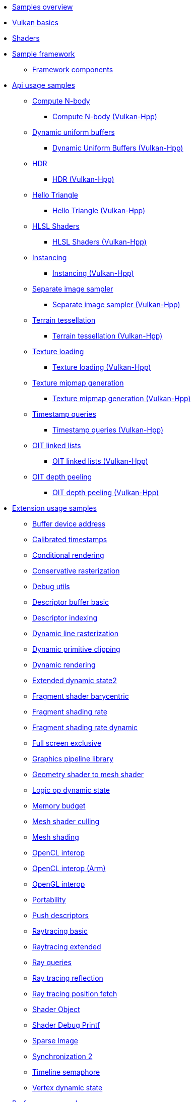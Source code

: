 ////
- Copyright (c) 2023-2024, Holochip Inc
- Copyright (c) 2023-2024, Sascha Willems
-
- SPDX-License-Identifier: Apache-2.0
-
- Licensed under the Apache License, Version 2.0 the "License";
- you may not use this file except in compliance with the License.
- You may obtain a copy of the License at
-
-     http://www.apache.org/licenses/LICENSE-2.0
-
- Unless required by applicable law or agreed to in writing, software
- distributed under the License is distributed on an "AS IS" BASIS,
- WITHOUT WARRANTIES OR CONDITIONS OF ANY KIND, either express or implied.
- See the License for the specific language governing permissions and
- limitations under the License.
-
////
* xref:samples/README.adoc[Samples overview]
* xref:samples/vulkan_basics.adoc[Vulkan basics]
* xref:shaders/README.adoc[Shaders]
* xref:framework/README.adoc[Sample framework]
** xref:components/README.adoc[Framework components]
* xref:samples/api/README.adoc[Api usage samples]
** xref:samples/api/compute_nbody/README.adoc[Compute N-body]
*** xref:samples/api/hpp_compute_nbody/README.adoc[Compute N-body (Vulkan-Hpp)]
** xref:samples/api/dynamic_uniform_buffers/README.adoc[Dynamic uniform buffers]
*** xref:samples/api/hpp_dynamic_uniform_buffers/README.adoc[Dynamic Uniform Buffers (Vulkan-Hpp)]
** xref:samples/api/hdr/README.adoc[HDR]
*** xref:samples/api/hpp_hdr/README.adoc[HDR (Vulkan-Hpp)]
** xref:samples/api/hello_triangle/README.adoc[Hello Triangle]
*** xref:samples/api/hpp_hello_triangle/README.adoc[Hello Triangle (Vulkan-Hpp)]
** xref:samples/api/hlsl_shaders/README.adoc[HLSL Shaders]
*** xref:samples/api/hpp_hlsl_shaders/README.adoc[HLSL Shaders (Vulkan-Hpp)]
** xref:samples/api/instancing/README.adoc[Instancing]
*** xref:samples/api/hpp_instancing/README.adoc[Instancing (Vulkan-Hpp)]
** xref:samples/api/separate_image_sampler/README.adoc[Separate image sampler]
*** xref:samples/api/hpp_separate_image_sampler/README.adoc[Separate image sampler (Vulkan-Hpp)]
** xref:samples/api/terrain_tessellation/README.adoc[Terrain tessellation]
*** xref:samples/api/hpp_terrain_tessellation/README.adoc[Terrain tessellation (Vulkan-Hpp)]
** xref:samples/api/texture_loading/README.adoc[Texture loading]
*** xref:samples/api/hpp_texture_loading/README.adoc[Texture loading (Vulkan-Hpp)]
** xref:samples/api/texture_mipmap_generation/README.adoc[Texture mipmap generation]
*** xref:samples/api/hpp_texture_mipmap_generation/README.adoc[Texture mipmap generation (Vulkan-Hpp)]
** xref:samples/api/timestamp_queries/README.adoc[Timestamp queries]
*** xref:samples/api/hpp_timestamp_queries/README.adoc[Timestamp queries (Vulkan-Hpp)]
** xref:samples/api/oit_linked_lists/README.adoc[OIT linked lists]
*** xref:samples/api/hpp_oit_linked_lists/README.adoc[OIT linked lists (Vulkan-Hpp)]
** xref:samples/api/oit_depth_peeling/README.adoc[OIT depth peeling]
*** xref:samples/api/hpp_oit_depth_peeling/README.adoc[OIT depth peeling (Vulkan-Hpp)]
* xref:samples/extensions/README.adoc[Extension usage samples]
** xref:samples/extensions/buffer_device_address/README.adoc[Buffer device address]
** xref:samples/extensions/calibrated_timestamps/README.adoc[Calibrated timestamps]
** xref:samples/extensions/conditional_rendering/README.adoc[Conditional rendering]
** xref:samples/extensions/conservative_rasterization/README.adoc[Conservative rasterization]
** xref:samples/extensions/debug_utils/README.adoc[Debug utils]
** xref:samples/extensions/descriptor_buffer_basic/README.adoc[Descriptor buffer basic]
** xref:samples/extensions/descriptor_indexing/README.adoc[Descriptor indexing]
** xref:samples/extensions/dynamic_line_rasterization/README.adoc[Dynamic line rasterization]
** xref:samples/extensions/dynamic_primitive_clipping/README.adoc[Dynamic primitive clipping]
** xref:samples/extensions/dynamic_rendering/README.adoc[Dynamic rendering]
** xref:samples/extensions/extended_dynamic_state2/README.adoc[Extended dynamic state2]
** xref:samples/extensions/fragment_shader_barycentric/README.adoc[Fragment shader barycentric]
** xref:samples/extensions/fragment_shading_rate/README.adoc[Fragment shading rate]
** xref:samples/extensions/fragment_shading_rate_dynamic/README.adoc[Fragment shading rate dynamic]
** xref:samples/extensions/full_screen_exclusive/README.adoc[Full screen exclusive]
** xref:samples/extensions/graphics_pipeline_library/README.adoc[Graphics pipeline library]
** xref:samples/extensions/gshader_to_mshader/README.adoc[Geometry shader to mesh shader]
** xref:samples/extensions/logic_op_dynamic_state/README.adoc[Logic op dynamic state]
** xref:samples/extensions/memory_budget/README.adoc[Memory budget]
** xref:samples/extensions/mesh_shader_culling/README.adoc[Mesh shader culling]
** xref:samples/extensions/mesh_shading/README.adoc[Mesh shading]
** xref:samples/extensions/open_cl_interop/README.adoc[OpenCL interop]
** xref:samples/extensions/open_cl_interop_arm/README.adoc[OpenCL interop (Arm)]
** xref:samples/extensions/open_gl_interop/README.adoc[OpenGL interop]
** xref:samples/extensions/portability/README.adoc[Portability]
** xref:samples/extensions/push_descriptors/README.adoc[Push descriptors]
** xref:samples/extensions/ray_tracing_basic/README.adoc[Raytracing basic]
** xref:samples/extensions/ray_tracing_extended/README.adoc[Raytracing extended]
** xref:samples/extensions/ray_queries/README.adoc[Ray queries]
** xref:samples/extensions/ray_tracing_reflection/README.adoc[Ray tracing reflection]
** xref:samples/extensions/ray_tracing_position_fetch/README.adoc[Ray tracing position fetch]
** xref:samples/extensions/shader_object/README.adoc[Shader Object]
** xref:samples/extensions/shader_debugprintf/README.adoc[Shader Debug Printf]
** xref:samples/extensions/sparse_image/README.adoc[Sparse Image]
** xref:samples/extensions/synchronization_2/README.adoc[Synchronization 2]
** xref:samples/extensions/timeline_semaphore/README.adoc[Timeline semaphore]
** xref:samples/extensions/vertex_dynamic_state/README.adoc[Vertex dynamic state]
* xref:samples/performance/README.adoc[Performance samples]
** xref:samples/performance/16bit_arithmetic/README.adoc[16bit arithmetic]
** xref:samples/performance/16bit_storage_input_output/README.adoc[16bit storage input output]
** xref:samples/performance/afbc/README.adoc[AFBC]
** xref:samples/performance/async_compute/README.adoc[Async compute]
** xref:samples/performance/command_buffer_usage/README.adoc[Command buffer usage]
** xref:samples/performance/constant_data/README.adoc[Constant data]
** xref:samples/performance/descriptor_management/README.adoc[Descriptor management]
** xref:samples/performance/image_compression_control/README.adoc[Image compression control]
** xref:samples/performance/layout_transitions/README.adoc[Layout transitions]
** xref:samples/performance/msaa/README.adoc[MSAA]
** xref:samples/performance/multithreading_render_passes/README.adoc[Multithreading render passes]
** xref:samples/performance/multi_draw_indirect/README.adoc[Multi draw indirect]
** xref:samples/performance/pipeline_barriers/README.adoc[Pipeline barriers]
** xref:samples/performance/pipeline_cache/README.adoc[Pipeline cache]
*** xref:samples/performance/hpp_pipeline_cache/README.adoc[Pipeline cache (Vulkan-Hpp)]
** xref:samples/performance/render_passes/README.adoc[Render passes]
** xref:samples/performance/specialization_constants/README.adoc[Specialization constants]
** xref:samples/performance/subpasses/README.adoc[Subpasses]
** xref:samples/performance/surface_rotation/README.adoc[Surface rotation]
** xref:samples/performance/swapchain_images/README.adoc[Swapchain images]
*** xref:samples/performance/hpp_swapchain_images/README.adoc[Swapchain images (Vulkan-Hpp)]
** xref:samples/performance/texture_compression_basisu/README.adoc[Texture compression basisu]
** xref:samples/performance/texture_compression_comparison/README.adoc[Texture compression comparison]
*** xref:samples/performance/hpp_texture_compression_comparison/README.adoc[Texture compression comparison (Vulkan-Hpp)]
** xref:samples/performance/wait_idle/README.adoc[Wait idle]
* xref:samples/tooling/README.adoc[Tooling samples]
** xref:samples/tooling/profiles/README.adoc[Profiles]
* xref:samples/general/README.adoc[General samples]
** xref:samples/general/mobile_nerf/README.adoc[Mobile NeRF]
* xref:docs/README.adoc[General documentation]
** xref:docs/build.adoc[Build guide]
** xref:docs/memory_limits.adoc[Memory limits]
** xref:docs/misc.adoc[Miscellaneous]
